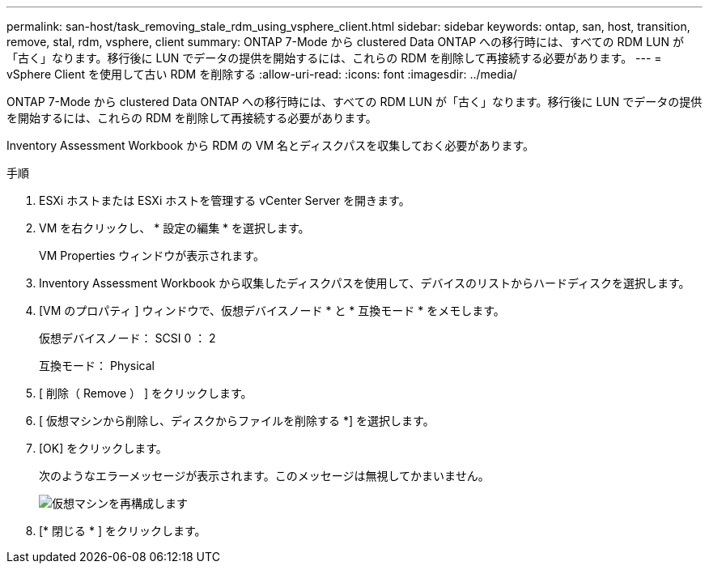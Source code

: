 ---
permalink: san-host/task_removing_stale_rdm_using_vsphere_client.html 
sidebar: sidebar 
keywords: ontap, san, host, transition, remove, stal, rdm, vsphere, client 
summary: ONTAP 7-Mode から clustered Data ONTAP への移行時には、すべての RDM LUN が「古く」なります。移行後に LUN でデータの提供を開始するには、これらの RDM を削除して再接続する必要があります。 
---
= vSphere Client を使用して古い RDM を削除する
:allow-uri-read: 
:icons: font
:imagesdir: ../media/


[role="lead"]
ONTAP 7-Mode から clustered Data ONTAP への移行時には、すべての RDM LUN が「古く」なります。移行後に LUN でデータの提供を開始するには、これらの RDM を削除して再接続する必要があります。

Inventory Assessment Workbook から RDM の VM 名とディスクパスを収集しておく必要があります。

.手順
. ESXi ホストまたは ESXi ホストを管理する vCenter Server を開きます。
. VM を右クリックし、 * 設定の編集 * を選択します。
+
VM Properties ウィンドウが表示されます。

. Inventory Assessment Workbook から収集したディスクパスを使用して、デバイスのリストからハードディスクを選択します。
. [VM のプロパティ ] ウィンドウで、仮想デバイスノード * と * 互換モード * をメモします。
+
仮想デバイスノード： SCSI 0 ： 2

+
互換モード： Physical

. [ 削除（ Remove ） ] をクリックします。
. [ 仮想マシンから削除し、ディスクからファイルを削除する *] を選択します。
. [OK] をクリックします。
+
次のようなエラーメッセージが表示されます。このメッセージは無視してかまいません。

+
image::../media/reconfigure_virtual_machine.gif[仮想マシンを再構成します]

. [* 閉じる * ] をクリックします。

